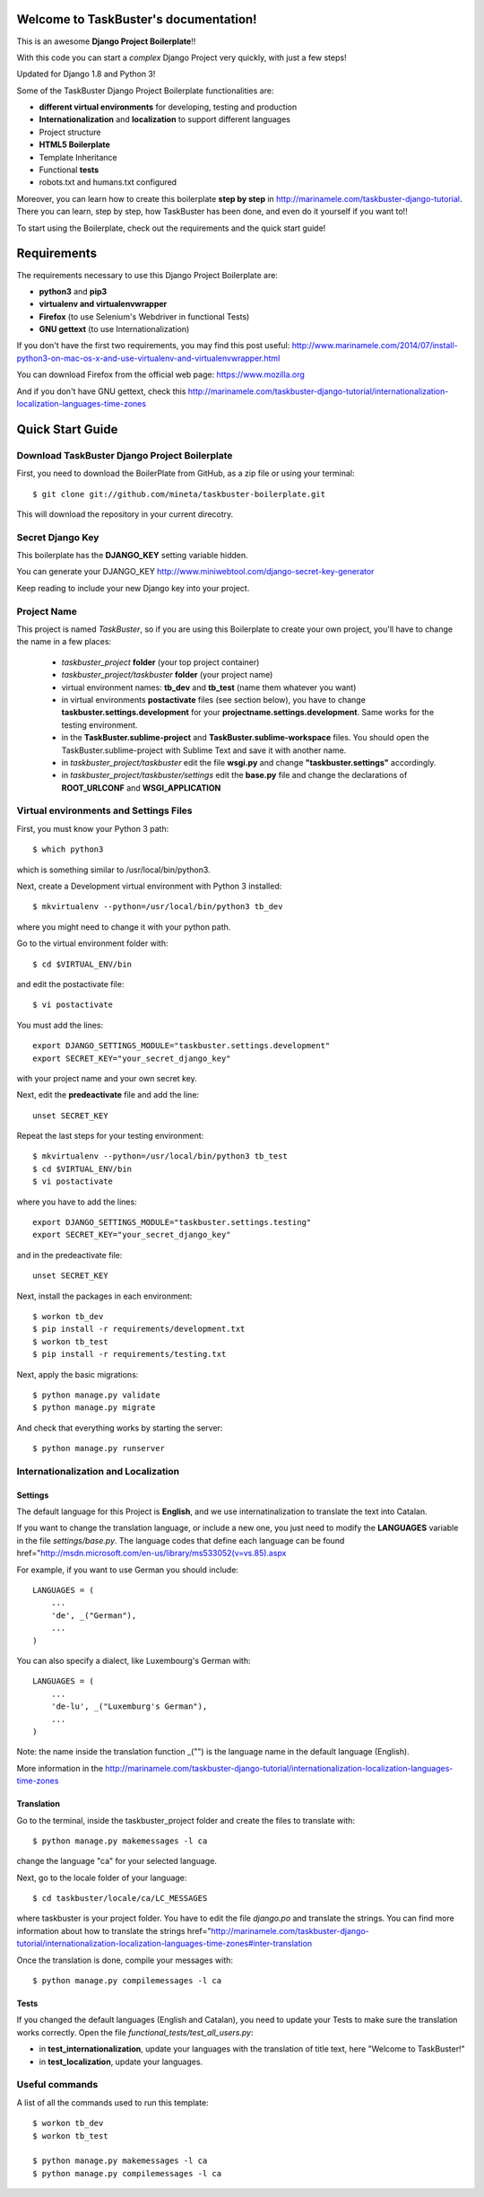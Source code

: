 Welcome to TaskBuster's documentation!
======================================

This is an awesome **Django Project Boilerplate**!!

With this code you can start a *complex* Django Project 
very quickly, with just a few steps!

Updated for Django 1.8 and Python 3!

Some of the TaskBuster Django Project Boilerplate functionalities are:

- **different virtual environments** for developing, testing and production
- **Internationalization** and **localization** to support different languages
- Project structure
- **HTML5 Boilerplate**
- Template Inheritance
- Functional **tests**
- robots.txt and humans.txt configured

Moreover, you can learn how to create this boilerplate **step by step**
in http://marinamele.com/taskbuster-django-tutorial. There you can learn, step by step, how 
TaskBuster has been done, and even do it yourself if you want to!!

To start using the Boilerplate, check out the requirements and the quick start guide!

Requirements
============

The requirements necessary to use this Django Project Boilerplate are:

- **python3** and **pip3**
- **virtualenv and virtualenvwrapper**
- **Firefox** (to use Selenium's Webdriver in functional Tests)
- **GNU gettext** (to use Internationalization)

If you don't have the first two requirements, you may find this 
post useful: http://www.marinamele.com/2014/07/install-python3-on-mac-os-x-and-use-virtualenv-and-virtualenvwrapper.html

You can download Firefox from the official web page: https://www.mozilla.org

And if you don't have GNU gettext, check this http://marinamele.com/taskbuster-django-tutorial/internationalization-localization-languages-time-zones


Quick Start Guide
=================

Download TaskBuster Django Project Boilerplate
----------------------------------------------

First, you need to download the BoilerPlate from GitHub, as a zip file or using your terminal::

    $ git clone git://github.com/mineta/taskbuster-boilerplate.git

This will download the repository in your current direcotry.

Secret Django Key
-----------------

This boilerplate has the **DJANGO_KEY** setting variable hidden. 

You can generate your DJANGO_KEY http://www.miniwebtool.com/django-secret-key-generator

Keep reading to include your new Django key into your project.

Project Name
------------

This project is named *TaskBuster*, so if you are using this 
Boilerplate to create your own project, you'll have to change 
the name in a few places:

 - *taskbuster_project* **folder** (your top project container)
 - *taskbuster_project/taskbuster* **folder** (your project name)
 - virtual environment names: **tb_dev** and **tb_test** (name them whatever you want)
 - in virtual environments **postactivate** files (see section below), you have to change **taskbuster.settings.development** for your **projectname.settings.development**. Same works for the testing environment.
 - in the **TaskBuster.sublime-project** and **TaskBuster.sublime-workspace** files. You should open the TaskBuster.sublime-project with Sublime Text and save it with another name.
 - in *taskbuster_project/taskbuster* edit the file **wsgi.py** and change **"taskbuster.settings"** accordingly.
 - in *taskbuster_project/taskbuster/settings* edit the **base.py** file and change the declarations of **ROOT_URLCONF** and **WSGI_APPLICATION**


Virtual environments and Settings Files
---------------------------------------

First, you must know your Python 3 path::

    $ which python3

which is something similar to /usr/local/bin/python3.

Next, create a Development virtual environment with Python 3 installed::

    $ mkvirtualenv --python=/usr/local/bin/python3 tb_dev

where you might need to change it with your python path.

Go to the virtual environment folder with::

    $ cd $VIRTUAL_ENV/bin

and edit the postactivate file::

    $ vi postactivate

You must add the lines: ::

    export DJANGO_SETTINGS_MODULE="taskbuster.settings.development"
    export SECRET_KEY="your_secret_django_key"

with your project name and your own secret key.

Next, edit the **predeactivate** file and add the line::

    unset SECRET_KEY

Repeat the last steps for your testing environment::

    $ mkvirtualenv --python=/usr/local/bin/python3 tb_test
    $ cd $VIRTUAL_ENV/bin
    $ vi postactivate

where you have to add the lines::

    export DJANGO_SETTINGS_MODULE="taskbuster.settings.testing"
    export SECRET_KEY="your_secret_django_key"

and in the predeactivate file::

    unset SECRET_KEY

Next, install the packages in each environment::

    $ workon tb_dev
    $ pip install -r requirements/development.txt
    $ workon tb_test
    $ pip install -r requirements/testing.txt

Next, apply the basic migrations::

    $ python manage.py validate
    $ python manage.py migrate

And check that everything works by starting the server::

    $ python manage.py runserver
    


Internationalization and Localization
-------------------------------------

Settings
********

The default language for this Project is **English**, and we use internatinalization to translate the text into Catalan.

If you want to change the translation language, or include a new one, you just need to modify the **LANGUAGES** variable in the file *settings/base.py*. The language codes that define each language can be found href="http://msdn.microsoft.com/en-us/library/ms533052(v=vs.85).aspx

For example, if you want to use German you should include::

    LANGUAGES = (
        ...
        'de', _("German"),
        ...
    )

You can also specify a dialect, like Luxembourg's German with::

    LANGUAGES = (
        ...
        'de-lu', _("Luxemburg's German"),
        ...
    )

Note: the name inside the translation function _("") is the language name in the default language (English).

More information in the http://marinamele.com/taskbuster-django-tutorial/internationalization-localization-languages-time-zones


Translation
***********

Go to the terminal, inside the taskbuster_project folder and create the files to translate with::

    $ python manage.py makemessages -l ca

change the language "ca" for your selected language.

Next, go to the locale folder of your language::

    $ cd taskbuster/locale/ca/LC_MESSAGES

where taskbuster is your project folder. You have to edit the file *django.po* and translate the strings. You can find more information about how to translate the strings href="http://marinamele.com/taskbuster-django-tutorial/internationalization-localization-languages-time-zones#inter-translation

Once the translation is done, compile your messages with::

    $ python manage.py compilemessages -l ca



Tests
*****

If you changed the default languages (English and Catalan), you need to update your Tests to make sure the translation works correctly. Open the file *functional_tests/test_all_users.py*:

- in **test_internationalization**, update your languages with the translation of title text, here "Welcome to TaskBuster!"
- in **test_localization**, update your languages.



Useful commands
---------------

A list of all the commands used to run this template::

    $ workon tb_dev
    $ workon tb_test

    $ python manage.py makemessages -l ca
    $ python manage.py compilemessages -l ca


